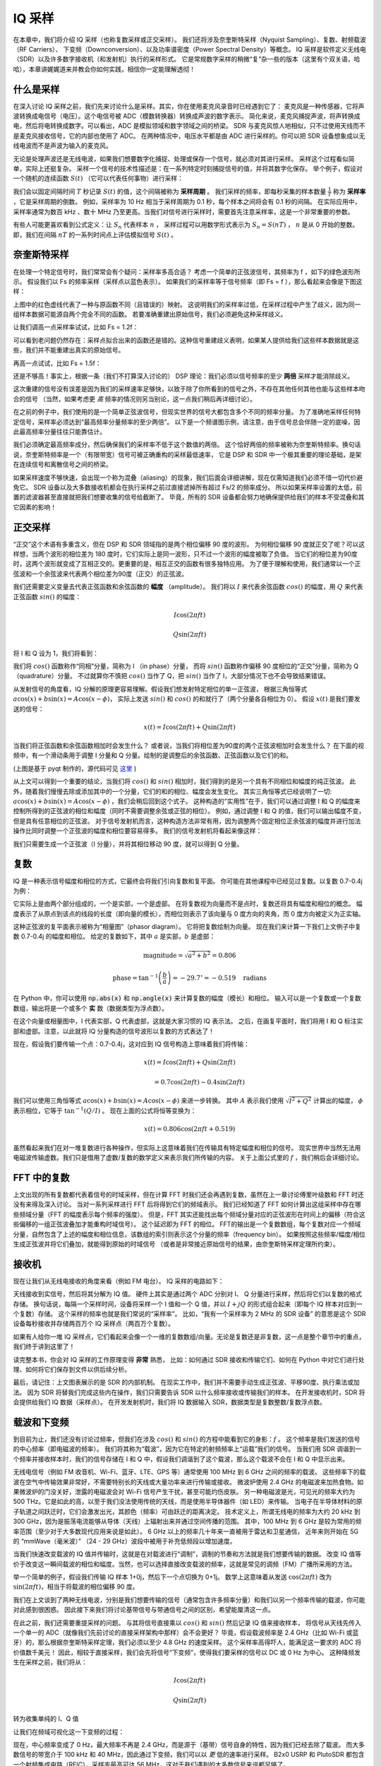 .. _sampling-chapter:

##################
IQ 采样
##################

在本章中，我们将介绍 IQ 采样（也称复数采样或正交采样）。
我们还将涉及奈奎斯特采样（Nyquist Sampling）、复数、射频载波（RF Carriers）、
下变频（Downconversion）、以及功率谱密度（Power Spectral Density）等概念。
IQ 采样是软件定义无线电（SDR）以及许多数字接收机（和发射机）执行的采样形式。
它是常规数字采样的稍微“复”杂一些的版本（这里有个双关语，哈哈），本章讲娓娓道来并教会你如何实践，相信你一定能理解透彻！

*************************
什么是采样
*************************

在深入讨论 IQ 采样之前，我们先来讨论什么是采样。其实，你在使用麦克风录音时已经遇到它了：
麦克风是一种传感器，它将声波转换成电信号（电压）。这个电信号被 ADC（模数转换器）转换成声波的数字表示。
简化来说，麦克风捕捉声波，将声转换成电，然后将电转换成数字。可以看出，ADC 是模拟领域和数字领域之间的桥梁。
SDR 与麦克风惊人地相似，只不过使用天线而不是麦克风接收信号，它的内部也使用了 ADC。
在两种情况中，电压水平都是由 ADC 进行采样的。你可以把 SDR 设备想象成以无线电波而不是声波为输入的麦克风。

无论是处理声波还是无线电波，如果我们想要数字化捕捉、处理或保存一个信号，就必须对其进行采样。
采样这个过程看似简单，实际上还挺复杂。
采样一个信号的技术性描述是：在一系列特定时刻捕捉信号的值，并将其数字化保存。
举个例子，假设对一个随机的连续函数 :math:`S(t)` （它可以代表任何事物）进行采样：

.. image:: ../_images/sampling.svg
   :align: center
   :target: ../_images/sampling.svg
   :alt: Concept of sampling a signal, showing sample period T, the samples are the blue dots

我们会以固定间隔时间 :math:`T` 秒记录 :math:`S(t)` 的值，这个间隔被称为 **采样周期** 。
我们采样的频率，即每秒采集的样本数量 :math:`\frac{1}{T}` 称为 **采样率** ，它是采样周期的倒数。
例如，采样率为 10 Hz 相当于采样周期为 0.1 秒，每个样本之间将会有 0.1 秒的间隔。
在实际应用中，采样率通常为数百 kHz 、数十 MHz 乃至更高。当我们对信号进行采样时，需要首先注意采样率，这是一个非常重要的参数。

有些人可能更喜欢看到公式定义：让 :math:`S_n` 代表样本 :math:`n` ，
采样过程可以用数学形式表示为 :math:`S_n = S(nT)` ， :math:`n` 是从 0 开始的整数。
即，我们在间隔 :math:`nT` 的一系列时间点上评估模拟信号 :math:`S(t)` 。


*************************
奈奎斯特采样
*************************

在处理一个特定信号时，我们常常会有个疑问：采样率多高合适？
考虑一个简单的正弦波信号，其频率为 f ，如下的绿色波形所示。
假设我们以 Fs 的频率采样（采样点以蓝色表示）。
如果我们的采样率等于信号频率（即 Fs = f ），那么看起来会像是下图这样：

.. image:: ../_images/sampling_Fs_0.3.svg
   :align: center

上图中的红色虚线代表了一种与原函数不同（且错误的）映射。
这说明我们的采样率过低，在采样过程中产生了歧义，因为同一组样本数据可能源自两个完全不同的函数。
若要准确重建出原始信号，我们必须避免这种采样歧义。

让我们调高一点采样率试试，比如 Fs = 1.2f：

.. image:: ../_images/sampling_Fs_0.36.svg
   :align: center

可以看到老问题仍然存在：采样点拟合出来的函数还是错的。这种信号重建歧义表明，如果某人提供给我们这些样本数据就是这些，我们并不能重建出真实的原始信号。

再高一点试试，比如 Fs = 1.5f：

.. image:: ../_images/sampling_Fs_0.45.svg
   :align: center
   :alt: Example of sampling ambiguity when a signal is not sampled fast enough (below the Nyquist rate)

还是不够高！事实上，根据一条（我们不打算深入讨论的） DSP 理论：我们必须以信号频率的至少 **两倍** 采样才能消除歧义。

.. image:: ../_images/sampling_Fs_0.6.svg
   :align: center

这次重建的信号没有误差是因为我们的采样速率足够快，以致于除了你所看到的信号之外，不存在其他任何其他也能与这些样本吻合的信号
（当然，如果考虑更 *高* 频率的情况则另当别论，这一点我们稍后再详细讨论）。

在之前的例子中，我们使用的是一个简单正弦波信号，但现实世界的信号大都包含多个不同的频率分量。
为了准确地采样任何特定信号，采样率必须达到“最高频率分量频率的至少两倍”。
以下是一个频谱图示例，请注意，由于信号总会伴随一定的底噪，因此最高频率分量往往只能靠估计。

.. image:: ../_images/max_freq.svg
   :align: center
   :target: ../_images/max_freq.svg
   :alt: Nyquist sampling means that your sample rate is higher than the signal's maximum bandwidth

我们必须确定最高频率成分，然后确保我们的采样率不低于这个数值的两倍。
这个恰好两倍的频率被称为奈奎斯特频率。换句话说，奈奎斯特频率是一个（有限带宽）信号可被正确重构的采样最低速率，
它是 DSP 和 SDR 中一个极其重要的理论基础，是架在连续信号和离散信号之间的桥梁。

.. image:: ../_images/nyquist_rate.png
   :scale: 70%
   :align: center

如果采样速度不够快速，会出现一个称为混叠（aliasing）的现象，我们后面会详细讲解，现在仅需知道我们必须不惜一切代价避免它。
SDR 设备以及大多数接收机都会在执行采样之前过直接滤掉所有超过 Fs/2 的频率成分。
所以如果采样率设置的太低，前置的滤波器甚至直接就把我们想要收集的信号给截断了。
毕竟，所有的 SDR 设备都会努力地确保提供给我们的样本不受混叠和其它因素的影响！

*************************
正交采样
*************************

“正交”这个术语有多重含义，但在 DSP 和 SDR 领域指的是两个相位偏移 90 度的波形。
为何相位偏移 90 度就正交了呢？可以这样想，当两个波形的相位差为 180 度时，它们实际上是同一波形，只不过一个波形的幅度被取了负值。
当它们的相位差为90度时，这两个波形就变成了互相正交的。更重要的是，相互正交的函数有很多独特应用。
为了便于理解和使用，我们通常以一个正弦波和一个余弦波来代表两个相位差为90度（正交）的正弦波。

我们还需要定义变量去代表正弦函数和余弦函数的 **幅度** （amplitude）。
我们将以 :math:`I` 来代表余弦函数 :math:`cos()` 的幅度，用 :math:`Q` 来代表正弦函数 :math:`sin()` 的幅度：

.. math::
  I \cos(2\pi ft)

  Q \sin(2\pi ft)

将 I 和 Q 设为 1，我们将看到：

.. image:: ../_images/IQ_wave.png
   :scale: 70%
   :align: center
   :alt: I and Q visualized as amplitudes of sinusoids that get summed together

我们将 :math:`cos()` 函数称作“同相”分量，简称为 I （in phase）分量，
而将 :math:`sin()` 函数称作偏移 90 度相位的“正交”分量，简称为 Q （quadrature）分量。
不过就算你不慎把 :math:`cos()` 当作了 Q，把 :math:`sin()` 当作了 I，大部分情况下也不会导致结果错误。

从发射信号的角度看，IQ 分解的原理更容易理解。假设我们想发射特定相位的单一正弦波，
根据三角恒等式 :math:`a \cos(x) + b \sin(x) = A \cos(x-\phi)`，
实际上发送 :math:`sin()` 和 :math:`cos()` 的和就行了（两个分量各自相位为 0）。
假设 :math:`x(t)` 是我们要发送的信号：

.. math::
  x(t) = I \cos(2\pi ft)  + Q \sin(2\pi ft)

当我们将正弦函数和余弦函数相加时会发生什么？
或者说，当我们将相位差为90度的两个正弦波相加时会发生什么？
在下面的视频中，有一个滑动条用于调整 I 分量和 Q 分量。绘制的是调整后的余弦函数、正弦函数以及它们的和。

.. image:: ../_images/IQ3.gif
   :scale: 100%
   :align: center
   :target: ../_images/IQ3.gif
   :alt: GNU Radio animation showing I and Q as amplitudes of sinusoids that get summed together

(上图是基于 pyqt 制作的，源代码可见 `这里 <https://raw.githubusercontent.com/777arc/textbook/master/figure-generating-scripts/sin_plus_cos.py>`_ )

从上文可以得到一个重要的结论，当我们将 :math:`cos()` 和 :math:`sin()` 相加时，我们得到的是另一个具有不同相位和幅度的纯正弦波。
此外，随着我们慢慢去除或添加其中的一个分量，它们的和的相位、幅度会发生变化。
其实三角恒等式已经说明了一切: :math:`a \cos(x) + b \sin(x) = A \cos(x-\phi)` ，我们会稍后回到这个式子。
这种构造的“实用性”在于，我们可以通过调整 I 和 Q 的幅度来控制所得到的正弦波的相位和幅度（同时不需要调整余弦或正弦的相位）。
例如，通过调整 I 和 Q 的值，我们可以输出幅度不变，但是具有任意相位的正弦波。
对于信号发射机而言，这种构造方法非常有用，因为调整两个固定相位正余弦波的幅度并进行加法操作比同时调整一个正弦波的幅度和相位要容易得多。
我们的信号发射机将看起来像这样：

.. image:: ../_images/IQ_diagram.png
   :scale: 80%
   :align: center
   :alt: Diagram showing how I and Q are modulated onto a carrier

我们只需要生成一个正弦波（I 分量），并将其相位移动 90 度，就可以得到 Q 分量。

*************************
复数
*************************

IQ 是一种表示信号幅度和相位的方式，它最终会将我们引向复数和复平面。
你可能在其他课程中已经见过复数。以复数 0.7-0.4j 为例：

.. image:: ../_images/complex_plane_1.png
   :scale: 70%
   :align: center

它实际上是由两个部分组成的，一个是实部，一个是虚部。
在将复数视为向量而不是点时，复数还将具有幅度和相位的概念。
幅度表示了从原点到该点的线段的长度（即向量的模长），而相位则表示了该向量与 0 度方向的夹角，而 0 度方向被定义为正实轴。

.. image:: ../_images/complex_plane_2.png
   :scale: 70%
   :align: center
   :alt: A vector on the complex plane

这种正弦波的复平面表示被称为“相量图”（phasor diagram）。
它将把复数绘制为向量。
现在我们来计算一下我们上文例子中复数 0.7-0.4j 的幅度和相位。
给定的复数如下，其中 :math:`a` 是实部，:math:`b` 是虚部：

.. math::
  \mathrm{magnitude} = \sqrt{a^2 + b^2} = 0.806

  \mathrm{phase} = \tan^{-1} \left( \frac{b}{a} \right) = -29.7^{\circ} = -0.519 \quad \mathrm{radians}

在 Python 中，你可以使用 :code:`np.abs(x)` 和 :code:`np.angle(x)` 来计算复数的幅度（模长）和相位。
输入可以是一个复数或一个复数数组，输出将是一个或多个 **实** 数（数据类型为浮点数）。

在这个向量或相量图中，I 代表实部，Q 代表虚部，这就是大家习惯的 IQ 表示法。
之后，在画复平面时，我们将用 I 和 Q 标注实部和虚部。注意，以此就将 IQ 分量构造的信号波形以复数的方式表达了！

.. image:: ../_images/complex_plane_3.png
   :scale: 70%
   :align: center

现在，假设我们要传输一个点：0.7-0.4j，这对应到 IQ 信号构造上意味着我们将传输：

.. math::
  x(t) = I \cos(2\pi ft)  + Q \sin(2\pi ft)

  \quad \quad \quad = 0.7 \cos(2\pi ft) - 0.4 \sin(2\pi ft)

我们可以使用三角恒等式 :math:`a \cos(x) + b \sin(x) = A \cos(x-\phi)` 来进一步转换。
其中 :math:`A` 表示我们使用 :math:`\sqrt{I^2 + Q^2}` 计算出的幅度，
:math:`\phi` 表示相位，它等于 :math:`\tan^{-1} \left( Q/I \right)` 。
现在上面的公式将恒等变换为：

.. math::
  x(t) = 0.806 \cos(2\pi ft + 0.519)

虽然看起来我们在对一堆复数进行各种操作，但实际上这意味着我们在传输具有特定幅度和相位的信号。
现实世界中当然无法用电磁波传输虚数。我们只是借用了虚数/复数的数学定义来表示我们所传输的内容。
关于上面公式里的 :math:`f` ，我们稍后会详细讨论。

*************************
FFT 中的复数
*************************

上文出现的所有复数都代表着信号的时域采样，但在计算 FFT 时我们还会再遇到复数，虽然在上一章讨论傅里叶级数和 FFT 时还没有来得及深入讨论。
当对一系列采样进行 FFT 后将得到它们的频域表示。
我们已经知道了 FFT 如何计算出这组采样中存在哪些频域分量（FFT 的幅度表示每个频率的强度）。
但是，FFT 其实还能找出每个频域分量对应的正弦波形在时间上的偏移（符合这些偏移的一组正弦波叠加才能重构时域信号）。
这个延迟即为 FFT 的相位。
FFT的输出是一个复数数组，每个复数对应一个频域分量，自然包含了上述的幅度和相位信息，该数组的索引则表示这个分量的频率（frequency bin）。
如果按照这些频率/幅度/相位生成正弦波并将它们叠加，就能得到原始的时域信号
（或者是非常接近原始信号的结果，由奈奎斯特采样定理所约束）。

*************************
接收机
*************************

现在让我们从无线电接收的角度来看（例如 FM 电台）。 IQ 采样的电路如下：

.. image:: ../_images/IQ_diagram_rx.png
   :scale: 70%
   :align: center
   :alt: Receiving IQ samples by directly multiplying the input signal by a sine wave and a 90 degree shifted version of that sine wave

天线接收到实信号，然后将其分解为 IQ 值。
硬件上其实是通过两个 ADC 分别对 I、 Q 分量进行采样，然后将它们以复数的格式存储。
换句话说，每隔一个采样时间，设备将采样一个 I 值和一个 Q 值，并以 :math:`I + jQ` 的形式组合起来（即每个 IQ 样本对应到一个复数）存储。
这个采样的频率也就是我们常说的“采样率”。
比如，“我有一个采样率为 2 MHz 的 SDR 设备” 的意思是这个 SDR 设备每秒接收并存储两百万个 IQ 采样点（两百万个复数）。

如果有人给你一堆 IQ 采样点，它们看起来会像一个一维的复数数组/向量。无论是复数还是非复数，这一点是整个章节中的重点，我们终于讲到这里了！

读完整本书，你会对 IQ 采样的工作原理变得 **非常** 熟悉，
比如：如何通过 SDR 接收和传输它们、如何在 Python 中对它们进行处理、如何将它们保存到文件以供后续分析。

最后，请记住：上文图表展示的是 SDR 的内部机制。
在现实工作中，我们并不需要手动生成正弦波、平移90度、执行乘法或加法。
因为 SDR 将替我们完成这些内在操作，我们只需要告诉 SDR 以什么频率接收或传输我们的样本。
在开发接收机时，SDR 将会提供给我们 IQ 数据（采样点）。
在开发发射机时，我们将 IQ 数据输入 SDR，数据类型是复数整数/复数浮点数。

**************************
载波和下变频
**************************

到目前为止，我们还没有讨论过频率，但我们在涉及 :math:`cos()` 和 :math:`sin()` 的方程中能看到它的身影：:math:`f` 。
这个频率是我们发送的信号的中心频率（即电磁波的频率）。
我们将其称为“载波”，因为它在特定的射频频率上“运载”我们的信号。
当我们用 SDR 调谐到一个频率并接收样本时，我们的信号存储在 I 和 Q 中，假设我们调谐到了这个载波，那么这个载波不会在 I 和 Q 中显示出来。

.. tikz:: [font=\Large\bfseries\sffamily]
   \draw (0,0) node[align=center]{$A\cdot cos(2\pi ft+ \phi)$}
   (0,-2) node[align=center]{$\left(\sqrt{I^2+Q^2}\right)cos\left(2\pi ft + tan^{-1}(\frac{Q}{I})\right)$};
   \draw[->,red,thick] (-2,-0.5) -- (-2.5,-1.2);
   \draw[->,red,thick] (1.9,-0.5) -- (2.4,-1.5);
   \draw[->,red,thick] (0,-4) node[red, below, align=center]{This is what we call the carrier} -- (-0.6,-2.7);

无线电信号（例如 FM 收音机、Wi-Fi、蓝牙、LTE、GPS 等）通常使用 100 MHz 到 6 GHz 之间的频率的载波。
这些频率下的载波在空气中传输效果非常好，不需要特别长的天线或大量功率来进行传输或接收。
微波炉使用 2.4 GHz 的电磁波来加热食物。如果微波炉的门没关好，泄露的电磁波会对 Wi-Fi 信号产生干扰，甚至可能灼伤皮肤。
另一种电磁波是光，可见光的频率大约为 500 THz。它是如此的高，以至于我们没法使用传统的天线，而是使用半导体器件（如 LED）来传输。
当电子在半导体材料的原子轨道之间跃迁时，它们会激发出光，其颜色（频率）可由跃迁的距离决定。
技术定义上，所谓无线电的频率为大约 20 kHz 到 300 GHz，因为是振荡电流能够从导体（天线）上辐射出来并通过空间传播的范围。
其中，100 MHz 到 6 GHz 是较为常用的频率范围（至少对于大多数现代应用来说是如此）。
6 GHz 以上的频率几十年来一直被用于雷达和卫星通信，
近年来则开始在 5G 的 “mmWave（毫米波）” （24 - 29 GHz）波段中被用于补充低频段以增加速度。

当我们快速改变载波的 IQ 值并传输时，这就是在对载波进行“调制”，调制的节奏和方法就是我们想要传输的数据。
改变 IQ 值等价于改变这一瞬间载波的相位和幅度。当然，也可以选择直接改变载波的频率，这就是常见的调频（FM）广播所采用的方法。

举一个简单的例子，假设我们传输 IQ 样本 1+0j，然后下一个点切换为 0+1j。
数学上这意味着从发送 :math:`\cos(2\pi ft)` 改为 :math:`\sin(2\pi ft)`，相当于将载波的相位偏移 90 度。

我们在上文谈到了两种无线电波，分别是我们想要传输的信号（通常包含许多频率分量）和我们以另一个频率传输的载波，你可能对此感到很困惑。
因此接下来我们将讨论基带信号与带通信号之间的区别，希望能厘清这一点。

在此之前，我们还需要重提采样的问题。
与其将信号直接乘以 :math:`cos()` 和 :math:`sin()` 然后记录 IQ 值来接收样本，
将信号从天线先传入一个单一的 ADC（就像我们先前讨论的直接采样架构中那样）会不会更好？
毕竟，假设载波频率是 2.4 GHz（比如 Wi-Fi 或蓝牙）的，那么根据奈奎斯特采样定理，我们必须以至少 4.8 GHz 的速度采样。
这个采样率高得吓人，能满足这一要求的 ADC 将价值数千美元！
因此，相较于直接采样，我们会先将信号“下变频”，使得我们要采样的信号以 DC 或 0 Hz 为中心。
这种降频发生在采样之前，我们将从：

.. math::
  I \cos(2\pi ft)

  Q \sin(2\pi ft)

转为收集单纯的 I、Q 值

让我们在频域可视化这一下变频的过程：

.. image:: ../_images/downconversion.png
   :scale: 60%
   :align: center
   :alt: The downconversion process where a signal is frequency shifted from RF to 0 Hz or baseband

现在，中心频率变成了 0 Hz，最大频率不再是 2.4 GHz，而是源于（基带）信号自身的特性，因为我们已经去除了载波。
而大多数信号的带宽介于 100 kHz 和 40 MHz，因此通过下变频，我们可以以 *更* 低的速率进行采样。
B2x0 USRP 和 PlutoSDR 都包含一个射频集成电路（RFIC），采样率最高可达 56 MHz，这对于我们遇到的大多数信号来说都足够了。

需要强调一下，下变频的过程由我们的 SDR 设备自动执行。
作为用户，我们只需要告诉它要调谐到哪个频率即可。
下变频（和上变频）由一个称为混频器的组件完成，它在图表中通常画成一个包含乘法符号的圆圈。
混频器接收一个信号，输出下变频/上变频后的信号，此外还有个第三端口用于输入振荡器（LO）的信号。
振荡器将使得源信号的频率发生与振荡器频率相等的移位，所以混频器本质上只是一个乘法函数（记住，将信号乘以正弦波便可以使之频率发生移位）。

最后，你可能好奇信号在空气中传播的速度有多快。
从高中物理课上，我们学过无线电波只是低频电磁波（大约在 3 kHz 与 80 GHz 之间）。
可见光也是电磁波，但频率要高得多（400 THz 到 700 THz）。
所有电磁波在空气或真空中都以相同的速度（称为光速）传播，大约是 3e8 m/s。
由于传播速度相同，因此任何一种电磁波在一个完整的振荡（正弦波的一个完整周期）中传播的距离唯一取决于它的频率。
我们称这个距离为波长，用符号 :math:`\lambda` 表示。
你可能以前见过这个公式：

.. math::
 f = \frac{c}{\lambda}

其中 :math:`c` 是光速，当 :math:`f` 以 Hz 为单位, :math:`\lambda` 以 m 为单位时一般设为 3e8。
在天线领域中以上关系尤其重要：为了接收特定载波频率 :math:`f` 的信号，需要与其波长 :math:`\lambda` 相匹配的天线，
通常天线长度需要是 :math:`\lambda/2` 或 :math:`\lambda/4`。
还需要记住，无论频率/波长如何，无线电波（携带的信息）始终以光速从发射机向接收机传播。
在计算传播延迟（信号在空中的时间）时，一个经验结论是光在一纳秒内大约行进一英尺，另一个经验结论是信号从地球到地球同步卫星走一个来回需要大约 0.25 秒。

**************************
接收机架构
**************************

上文“接收机”小节中的图展示了输入信号下变频并分解 I 和 Q ，
这种机制被称为“直接转换（direct conversion）”或“零中频（zero IF）”，射频频率会被直接转换到基带频率。
另一个选择是不降频，直接以足够快的采样速率来捕捉从 0 Hz 到采样率的 1/2 频率的所有内容。
这种策略被称为“直接采样（direct sampling）”或“直接射频（direct RF）”，这需要非常昂贵的 ADC 芯片。
此外，还有一种曾经流行于旧型收音机的架构，名字叫做“超外差（superheterodyne）”，
它不会降频到 0 Hz，而是降到某个中频（intermediate frequency，简称IF）处”。
此外，图中还出现了低噪声放大器（low-noise amplifier，简称LNA），它是一个适用于极低功率输入的放大器。
以下是这三种架构的框图，请注意也存在这些架构的变体和混合体：

.. image:: ../_images/receiver_arch_diagram.svg
   :align: center
   :target: ../_images/receiver_arch_diagram.svg
   :alt: Three common receiver architectures: direct sampling, direct conversion, and superheterodyne

***********************************
基带信号与带通信号
***********************************

我们将以 0 Hz 为中心的信号称为“基带信号（baseband）”。
相反，“带通信号”是指信号在远离 0 Hz 的某个频率上，它是为了无线传输而被向上移动过去的。
注意，没有“基带传输”的概念，因为基带信号只能是虚拟的。
基带信号正好以 0 Hz 为中心（如上一小节的图中右侧部分），但 *非常接近* 0 Hz （如下图的两个信号）其实也仍被视为基带信号。
右图还示例了一个带通信号，它一个非常高的频率 :math:`f_c` 为中心。

.. image:: ../_images/baseband_bandpass.png
   :scale: 50%
   :align: center
   :alt: Baseband vs bandpass

你可能看到过“中频（IF）”这个术语。目前，你只需把它看作基带信号和带通（射频）信号进行转换时的中间状态。

我们倾向于在基带处创建、记录、分析信号，因为这样可以以较低的采样率开展工作（出于前面小节讨论的原因）。
需要注意的是，基带信号通常是复数信号，而带通信号（比如我们实际上发射传输的无线电波）是实数信号。
仔细想一想这很合理：通过天线馈入的信号必须是实数，因为传输“复数/虚数无线电波”没有物理意义。
若信号的 FFT 结果中负频率和正频率部分不完全相同，那么它一定是复数信号。
负频率不是真的意味着频率是负数，而是代表信号频率在载波频率以下。究其根本是我们发现用复数来记录信号（由此产生了正负频率）很方便。

前文我们以 0.7-0.4j 作为复数举例过，实际上基带信号的样本就会长成类似这样。
当你看到复数样本（比如 IQ 采样点）时，它们大多数都是来自基带信号。
信号很少在射频处以数字方式表示或存储，因为这将制造大量的数据（采样率会非常高），并且我们通常只对射频频谱中的一小部分感兴趣。

***************************
直流峰值和偏移调节
***************************

当你开始使用 SDR 时，你经常会发现 FFT 的中心出现一个较大的峰值。
它被称为“直流峰值/偏置”或者“本振泄漏（LO leakage）”，
LO 是 SDR 设备内部的本地振荡器（local oscillator）的缩写。

下面是一个直流峰值的例子：

.. image:: ../_images/dc_spike.png
   :scale: 50%
   :align: center
   :alt: DC spike shown in a power spectral density (PSD)

由于 SDR 会被调谐到中心频率，因此 FFT 的 0 Hz 对应的就是原带通信号的中心频率。
我们从而意识到，一个直流峰值（0 Hz 上的峰值）并不一定意味着原信号在此真有能量。
如果 FFT 只有一个直流峰值，而其余部分看起来像是噪声，那么实际上很可能并不存在真实的信号。

在“直接转换”机制的接收机中，直流偏置是常见问题，
大部分 SDR 设备（如 PlutoSDR、RTL-SDR、LimeSDR 和许多 Ettus USRP）都因此存在这个问题。
在直接转换接收机中，一个本振（LO）负责将信号从其实际频率下变频为基带信号。
因此，LO 泄漏会出现在下变频的结果的带宽中心。
LO 泄漏是通过频率组合产生的额外能量，但是消除这种额外噪声很困难，因为它靠近所需的输出信号。
许多射频集成电路（RFICs）内置了自动直流偏移消除功能，但通常需要存在真实的接收信号才能工作。
这就是为什么当不存在信号时，直流峰值会非常明显。

又一个简单而快速的方法可以解决这个问题，那就是调离中心频率并超采样。
举个例子，假设我们想在 100 MHz 的中心频率上查看 5 MHz 带宽的频谱（也就意味着采样率需要至少为 10MHz），
那么我们调离中心频率为 95 MHz ，同时以 20 MHz 的采样率超采样（这意味着能覆盖中心频率附近 10MHz 带宽的频谱）。

.. image:: ../_images/offtuning.png
   :scale: 40 %
   :align: center
   :alt: The offset tuning process to avoid the DC spike

上图蓝色区域是 SDR 实际采样的范围，绿色区域是我们想要的频谱部分。
我们将 LO 即 SDR 的调谐频率设置为 95 MHz。
由于 95 MHz 位于绿色区域之外，因此在我们想要的频谱范围内不会出现任何直流峰值。

然而这会引发一个问题：如果我们希望接收以 100 MHz 为中心 5 MHz 宽度的信号，
则需要自己进行频率转移、滤波和下采样（后面我们将学习如何做到这一点）。
幸运的是，SDR 中通常已经内置了这种 LO 偏移功能（也称为 offtuning），同时会将频率转移到用户所期望的中心频率。
这非常有用，因为我们通常使用 USB 或者以太网来连接计算机和 SDR，无法承受特别高的采样率。

本小节关于直流偏移的讨论很好地体现了本书与其他教材的侧重点不同。
一般的 DSP 教材虽然会讨论采样，但往往不会提及直流偏移这样的真实问题，尽管它们在实践中很常见。

****************************
使用 SDR 采样
****************************

若想学习使用特定 SDR 设备/框架进行采样，请阅读以下章节：

* :ref:`pluto-chapter` 章节
* :ref:`usrp-chapter` 章节

*************************
计算平均功率
*************************

在进行 DSP 前首先应确定信号的存在性，为此人们常常会先计算信号的功率。
对于离散复信号，也就是我们常见的采样样本点，我们可以通过求每个采样点的幅度的平方并求取平均来得到平均功率。

.. math::
   P = \frac{1}{N} \sum_{n=1}^{N} |x[n]|^2

还记得吗，复数的“绝对值（模长）”就代表了这一点信号的幅度，即 :math:`\sqrt{I^2+Q^2}` 。

使用 Python 计算平均功率代码是这样的：

.. code-block:: python

 avg_pwr = np.mean(np.abs(x)**2)

计算平均功率还有一个小妙招。
如果信号均值约等于 0 （SDR 设备采集的通常是这样，你稍后会看到为什么），那么信号功率可以通过计算样本方差得到。
这种方法用 Python 写出来就是：

.. code-block:: python

 avg_pwr = np.var(x) # (信号的均值接近 0 才可以用这个方法)

为什么计算方差可以得到功率？
背后的数学原理其实很简单：:math:`\frac{1}{N}\sum^N_{n=1} |x[n]-\mu|^2` ，
其中 :math:`\mu` 是信号的均值。
你会发现这个公式很眼熟！如果 :math:`\mu` 是 0 ，那么计算方差的公式和计算平均功率的公式就等价了。
对于哪些均值不为 0 的样本点而言，先减去它们的均值再求方差当然也行。
只需要记住，当信号均值不为 0 的时候，直接计算方差并不等于平均功率。

**********************************
计算功率谱密度（PSD）
**********************************

在上一章我们学过了通过 FFT 可以将信号从时域转换到频域，输出的结果其实就是功率谱密度（Power Spectral Density，缩写 PSD）。
许多 DSP 算法都是在频域中进行的，而 PSD 是一种可以将频域信息可视化的极有用的工具。
计算 PSD 并绘制出来并不容易，光有 FFT 是不够的，我们必须进行以下六个步骤来得到 PSD：

1. 对样本进行 FFT。如果我们有 x 个样本，默认情况下 FFT 窗口大小就是 x。
   举个例子，假设我们取一段信号的前 1024 个采样点作为 FFT 的输入，那么 FFT 窗口大小就是 1024，得到的输出就是 1024 个复数。
2. 取 FFT 输出序列的幅度，得到 1024 个实数浮点数。
3. 将得到的幅度平方，得到功率。
4. 归一化：除以 FFT 大小（ :math:`N` ）和采样率（ :math:`Fs` ）。
5. 单位转换为 dB： :math:`10 \log_{10}()` ，记住我们总是以对数形式查看 PSD。
6. 执行 FFT 移位（上一章已经介绍过）：将“ 0Hz ”移到中心，将负频率移到中心的左边。

这六步用 Python 写出来是这样的:

.. code-block:: python

 Fs = 1e6 # 假设采样率是 100MHz
 # 假设 x 就是我们得到的 IQ 形式的采样点序列
 N = 1024
 x = x[0:N] # 我们只拿出前 1024 个采样点进行 FFT, 参考下文
 PSD = np.abs(np.fft.fft(x))**2 / (N*Fs)
 PSD_log = 10.0*np.log10(PSD)
 PSD_shifted = np.fft.fftshift(PSD_log)

我们可以选择加一个窗口函数作用，就像我们在 :ref:`freq-domain-chapter` 章节中学到的那样。
窗函数一般在 :code:`fft()` 之前使用。

.. code-block:: python

 # 在 x = x[0:1024] 后加上这一行
 x = x * np.hamming(len(x)) # Hamming 窗

绘制 PSD 图需要知道 x 轴的取值。
在上一章我们学过，对信号进行采样后只能“看到” -Fs/2 和 Fs/2 之间的频谱。
频域分辨率取决于 FFT 的窗口大小，其默认等于我们的输入样本数。
在本例中，我们的 x 轴是 -0.5 MHz 和 0.5 MHz 之间均匀间隔的 1024 个点构成的。
如果我们将 SDR 调谐到 2.4 GHz，那么频谱上的观察窗口将为 2.3995 GHz 到 2.4005 GHz。
在 Python 中，获取观察窗口并移位的操作如下：

.. code-block:: python

 center_freq = 2.4e9 # SDR 的调谐频率
 f = np.arange(Fs/-2.0, Fs/2.0, Fs/N) # 起始值，结束值，步长，中心为 0 Hz
 f += center_freq # 每个值都加上中心频率（频谱整体移位）
 plt.plot(f, PSD_shifted)
 plt.show()

然后应该就能看到漂亮的 PSD 图像了！

如果你想要计算包含一百万个样本点的 PSD，不要傻乎乎地直接把 FFT 窗口大小设置为一百万，因为这要花很长时间。
毕竟，它的输出会包含一百万个频率间隔（frequency bin），这太密了，画图都够呛。
相反，我建议进行多个较小的 PSD 并将它们平均化，或者使用时频谱来一起显示它们。
另外，如果你知道你的信号变化不快，只抽样其中几千个样本来算 PSD 也可以。
在抽样区间内虽然只有几千个样本），但可能也足够表示频谱特性了。

以下是一个包括信号（50 Hz 复指数信号）、噪声生成的完整代码示例。
注意，N 是用于模拟的样本数，也是 FFT 窗口大小。

.. code-block:: python

 import numpy as np
 import matplotlib.pyplot as plt

 Fs = 300 # 采样率
 Ts = 1/Fs # 采样间隔
 N = 2048 # 用于模拟的样本数

 t = Ts*np.arange(N)
 x = np.exp(1j*2*np.pi*50*t) # 模拟一个 50 Hz 的正弦信号

 n = (np.random.randn(N) + 1j*np.random.randn(N))/np.sqrt(2) # 单位功率的复信号噪声
 noise_power = 2
 r = x + n * np.sqrt(noise_power)

 PSD = np.abs(np.fft.fft(r))**2 / (N*Fs)
 PSD_log = 10.0*np.log10(PSD)
 PSD_shifted = np.fft.fftshift(PSD_log)

 f = np.arange(Fs/-2.0, Fs/2.0, Fs/N) # 起始值，结束值，步长

 plt.plot(f, PSD_shifted)
 plt.xlabel("Frequency [Hz]")
 plt.ylabel("Magnitude [dB]")
 plt.grid(True)
 plt.show()

输出：

.. image:: ../_images/fft_example1.svg
   :align: center

******************
拓展阅读
******************

#. http://rfic.eecs.berkeley.edu/~niknejad/ee242/pdf/eecs242_lect3_rxarch.pdf

